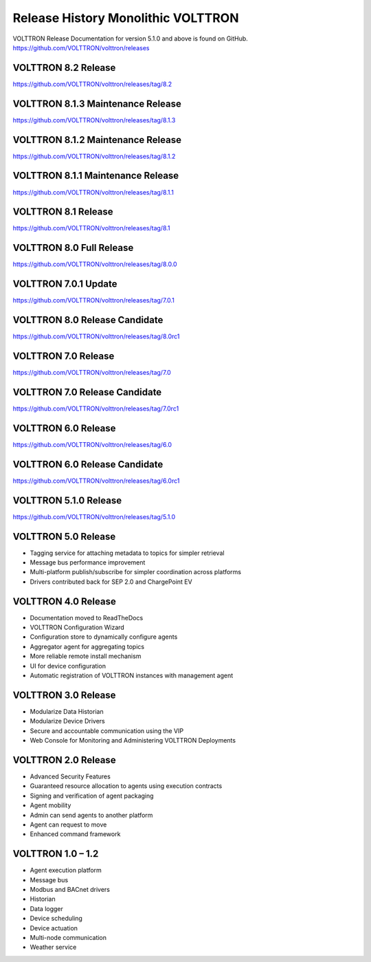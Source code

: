 .. _Release-History:

===================================
Release History Monolithic VOLTTRON
===================================

VOLTTRON Release Documentation for version 5.1.0 and above is found on GitHub.
`https://github.com/VOLTTRON/volttron/releases <https://github.com/VOLTTRON/volttron/releases>`_

VOLTTRON 8.2 Release
====================

`https://github.com/VOLTTRON/volttron/releases/tag/8.2 <https://github.com/VOLTTRON/volttron/releases/tag/8.2>`_

VOLTTRON 8.1.3 Maintenance Release
==================================

`https://github.com/VOLTTRON/volttron/releases/tag/8.1.3 <https://github.com/VOLTTRON/volttron/releases/tag/8.1.3>`_


VOLTTRON 8.1.2 Maintenance Release
==================================

`https://github.com/VOLTTRON/volttron/releases/tag/8.1.2 <https://github.com/VOLTTRON/volttron/releases/tag/8.1.2>`_


VOLTTRON 8.1.1 Maintenance Release
==================================

`https://github.com/VOLTTRON/volttron/releases/tag/8.1.1 <https://github.com/VOLTTRON/volttron/releases/tag/8.1.1>`_


VOLTTRON 8.1 Release
====================

`https://github.com/VOLTTRON/volttron/releases/tag/8.1 <https://github.com/VOLTTRON/volttron/releases/tag/8.1>`_


VOLTTRON 8.0 Full Release
=========================

`https://github.com/VOLTTRON/volttron/releases/tag/8.0.0 <https://github.com/VOLTTRON/volttron/releases/tag/8.0.0>`_


VOLTTRON 7.0.1 Update
=====================

`https://github.com/VOLTTRON/volttron/releases/tag/7.0.1 <https://github.com/VOLTTRON/volttron/releases/tag/7.0.1>`_


VOLTTRON 8.0 Release Candidate
==============================

`https://github.com/VOLTTRON/volttron/releases/tag/8.0rc1 <https://github.com/VOLTTRON/volttron/releases/tag/8.0rc1>`_


VOLTTRON 7.0 Release
====================

`https://github.com/VOLTTRON/volttron/releases/tag/7.0 <https://github.com/VOLTTRON/volttron/releases/tag/7.0>`_


VOLTTRON 7.0 Release Candidate
==============================

`https://github.com/VOLTTRON/volttron/releases/tag/7.0rc1 <https://github.com/VOLTTRON/volttron/releases/tag/7.0rc1>`_


VOLTTRON 6.0 Release
====================

`https://github.com/VOLTTRON/volttron/releases/tag/6.0 <https://github.com/VOLTTRON/volttron/releases/tag/6.0>`_


VOLTTRON 6.0 Release Candidate
==============================

`https://github.com/VOLTTRON/volttron/releases/tag/6.0rc1 <https://github.com/VOLTTRON/volttron/releases/tag/6.0rc1>`_


VOLTTRON 5.1.0 Release
======================

`https://github.com/VOLTTRON/volttron/releases/tag/5.1.0 <https://github.com/VOLTTRON/volttron/releases/tag/5.1.0>`_


VOLTTRON 5.0 Release
====================

- Tagging service for attaching metadata to topics for simpler retrieval
- Message bus performance improvement
- Multi-platform publish/subscribe for simpler coordination across platforms
- Drivers contributed back for SEP 2.0 and ChargePoint EV


VOLTTRON 4.0 Release
====================

- Documentation moved to ReadTheDocs
- VOLTTRON Configuration Wizard
- Configuration store to dynamically configure agents
- Aggregator agent for aggregating topics
- More reliable remote install mechanism
- UI for device configuration
- Automatic registration of VOLTTRON instances with management agent


VOLTTRON 3.0 Release
====================

-  Modularize Data Historian
-  Modularize Device Drivers
-  Secure and accountable communication using the VIP
-  Web Console for Monitoring and Administering VOLTTRON Deployments


VOLTTRON 2.0 Release
====================

-  Advanced Security Features
-  Guaranteed resource allocation to agents using execution contracts
-  Signing and verification of agent packaging
-  Agent mobility
-  Admin can send agents to another platform
-  Agent can request to move
-  Enhanced command framework


VOLTTRON 1.0 – 1.2
==================

-  Agent execution platform
-  Message bus
-  Modbus and BACnet drivers
-  Historian
-  Data logger
-  Device scheduling
-  Device actuation
-  Multi-node communication
-  Weather service
